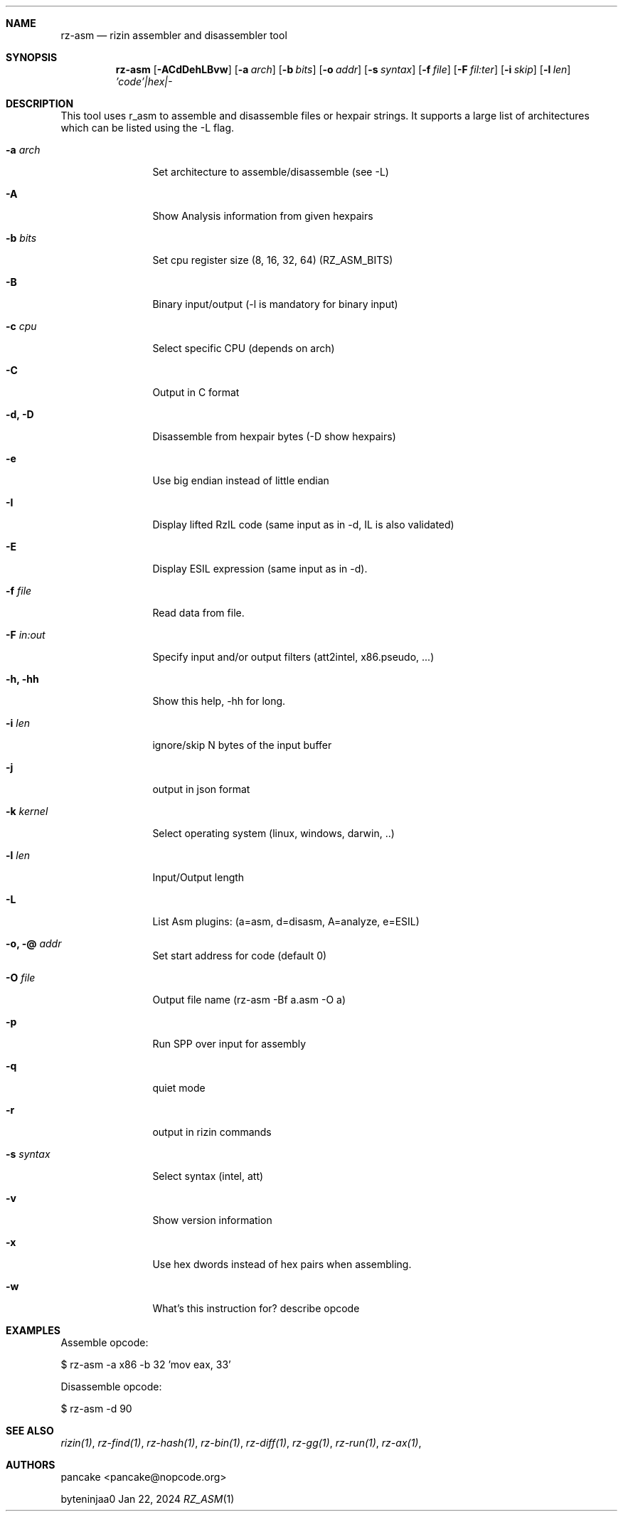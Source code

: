 .Dd Jan 22, 2024
.Dt RZ_ASM 1
.Sh NAME
.Nm rz-asm
.Nd rizin assembler and disassembler tool
.Sh SYNOPSIS
.Nm rz-asm
.Op Fl ACdDehLBvw 
.Op Fl a Ar arch
.Op Fl b Ar bits
.Op Fl o Ar addr
.Op Fl s Ar syntax
.Op Fl f Ar file
.Op Fl F Ar fil:ter
.Op Fl i Ar skip
.Op Fl l Ar len
.Ar 'code'|hex|-
.Sh DESCRIPTION
This tool uses r_asm to assemble and disassemble files or hexpair strings. It supports a large list of architectures which can be listed using the \-L flag.
.Pp
.Bl -tag -width Fl
.It Fl a Ar arch
Set architecture to assemble/disassemble (see -L)
.It Fl A
Show Analysis information from given hexpairs
.It Fl b Ar bits
Set cpu register size (8, 16, 32, 64) (RZ_ASM_BITS)
.It Fl B
Binary input/output (-l is mandatory for binary input)
.It Fl c Ar cpu
Select specific CPU (depends on arch)
.It Fl C
Output in C format
.It Fl d, D
Disassemble from hexpair bytes (-D show hexpairs)
.It Fl e
Use big endian instead of little endian
.It Fl I
Display lifted RzIL code (same input as in -d, IL is also validated)
.It Fl E
Display ESIL expression (same input as in -d).
.It Fl f Ar file
Read data from file.
.It Fl F Ar in:out
Specify input and/or output filters (att2intel, x86.pseudo, ...)
.It Fl h, hh
Show this help, -hh for long.
.It Fl i Ar len
ignore/skip N bytes of the input buffer
.It Fl j
output in json format
.It Fl k Ar kernel
Select operating system (linux, windows, darwin, ..)
.It Fl l Ar len
Input/Output length
.It Fl L
List Asm plugins: (a=asm, d=disasm, A=analyze, e=ESIL)
.It Fl o, @ Ar addr
Set start address for code (default 0)
.It Fl O Ar file
Output file name (rz-asm -Bf a.asm -O a)
.It Fl p
Run SPP over input for assembly
.It Fl q
quiet mode
.It Fl r
output in rizin commands
.It Fl s Ar syntax
Select syntax (intel, att)
.It Fl v
Show version information
.It Fl x
Use hex dwords instead of hex pairs when assembling.
.It Fl w
What's this instruction for? describe opcode
.Sh EXAMPLES
.Pp
Assemble opcode:
.Pp
  $ rz-asm \-a x86 \-b 32 'mov eax, 33'
.Pp
Disassemble opcode:
.Pp
  $ rz-asm \-d 90
.Sh SEE ALSO
.Pp
.Xr rizin(1) ,
.Xr rz-find(1) ,
.Xr rz-hash(1) ,
.Xr rz-bin(1) ,
.Xr rz-diff(1) ,
.Xr rz-gg(1) ,
.Xr rz-run(1) ,
.Xr rz-ax(1) ,
.Sh AUTHORS
.Pp
pancake <pancake@nopcode.org>
.Pp
byteninjaa0
